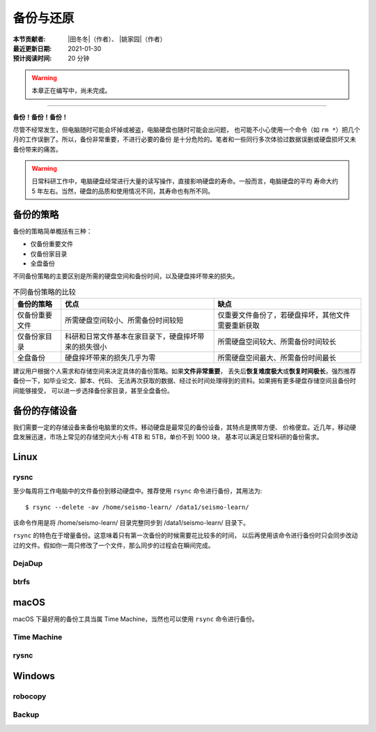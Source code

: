 备份与还原
==========

:本节贡献者: |田冬冬|\（作者）、
             |姚家园|\（作者）
:最近更新日期: 2021-01-30
:预计阅读时间: 20 分钟

.. warning::

   本章正在编写中，尚未完成。

----

**备份！备份！备份！**

尽管不经常发生，但电脑随时可能会坏掉或被盗，电脑硬盘也随时可能会出问题，
也可能不小心使用一个命令（如 ``rm *``）把几个月的工作误删了。所以，备份非常重要，不进行必要的备份
是十分危险的。笔者和一些同行多次体验过数据误删或硬盘损坏又未备份带来的痛苦。

.. warning::

   日常科研工作中，电脑硬盘经常进行大量的读写操作，直接影响硬盘的寿命。一般而言，电脑硬盘的平均
   寿命大约 5 年左右。当然，硬盘的品质和使用情况不同，其寿命也有所不同。

备份的策略
----------

备份的策略简单概括有三种：

- 仅备份重要文件
- 仅备份家目录
- 全盘备份

不同备份策略的主要区别是所需的硬盘空间和备份时间，以及硬盘摔坏带来的损失。

.. table:: 不同备份策略的比较
   :align: center

   ================ ====================================================== ===============
   备份的策略         优点                                                   缺点
   ================ ====================================================== ===============
   仅备份重要文件     所需硬盘空间较小、所需备份时间较短                          仅重要文件备份了，若硬盘摔坏，其他文件需要重新获取
   仅备份家目录       科研和日常文件基本在家目录下，硬盘摔坏带来的损失很小          所需硬盘空间较大、所需备份时间较长
   全盘备份          硬盘摔坏带来的损失几乎为零                                 所需硬盘空间最大、所需备份时间最长
   ================ ====================================================== ===============

建议用户根据个人需求和存储空间来决定具体的备份策略。如果\ **文件非常重要**\ ，
丢失后\ **恢复难度极大**\ 或\ **恢复时间极长**\ ，强烈推荐备份一下，如毕业论文、脚本、代码、
无法再次获取的数据、经过长时间处理得到的资料。如果拥有更多硬盘存储空间且备份时间能够接受，
可以进一步选择备份家目录，甚至全盘备份。

备份的存储设备
--------------

我们需要一定的存储设备来备份电脑里的文件。移动硬盘是最常见的备份设备，其特点是携带方便、
价格便宜。近几年，移动硬盘发展迅速，市场上常见的存储空间大小有 4TB 和 5TB，单价不到 1000 块，
基本可以满足日常科研的备份需求。

Linux
------

rysnc
^^^^^^

至少每周将工作电脑中的文件备份到移动硬盘中。推荐使用 ``rsync`` 命令进行备份，其用法为::

    $ rsync --delete -av /home/seismo-learn/ /data1/seismo-learn/

该命令作用是将 /home/seismo-learn/ 目录完整同步到 /data1/seismo-learn/ 目录下。

``rsync`` 的特色在于增量备份。这意味着只有第一次备份的时候需要花比较多的时间，
以后再使用该命令进行备份时只会同步改动过的文件。假如你一周只修改了一个文件，那么同步的过程会在瞬间完成。

DejaDup
^^^^^^^


btrfs
^^^^^


macOS
-----

macOS 下最好用的备份工具当属 Time Machine，当然也可以使用 ``rsync`` 命令进行备份。

Time Machine
^^^^^^^^^^^^^


rysnc
^^^^^^



Windows
-------

robocopy
^^^^^^^^


Backup
^^^^^^

